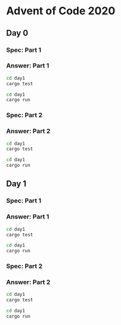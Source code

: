 * Advent of Code 2020
** Day 0
*** Spec: Part 1
*** Answer: Part 1
#+begin_src bash :results output
    cd day1
    cargo test
#+end_src


#+begin_src bash :results output
    cd day1
    cargo run
#+end_src
*** Spec: Part 2
*** Answer: Part 2
#+begin_src bash :results output
    cd day1
    cargo test
#+end_src


#+begin_src bash :results output
    cd day1
    cargo run
#+end_src
** Day 1
*** Spec: Part 1
*** Answer: Part 1
#+begin_src bash :results output
    cd day1
    cargo test
#+end_src


#+begin_src bash :results output
    cd day1
    cargo run
#+end_src
*** Spec: Part 2
*** Answer: Part 2
#+begin_src bash :results output
    cd day1
    cargo test
#+end_src


#+begin_src bash :results output
    cd day1
    cargo run
#+end_src
